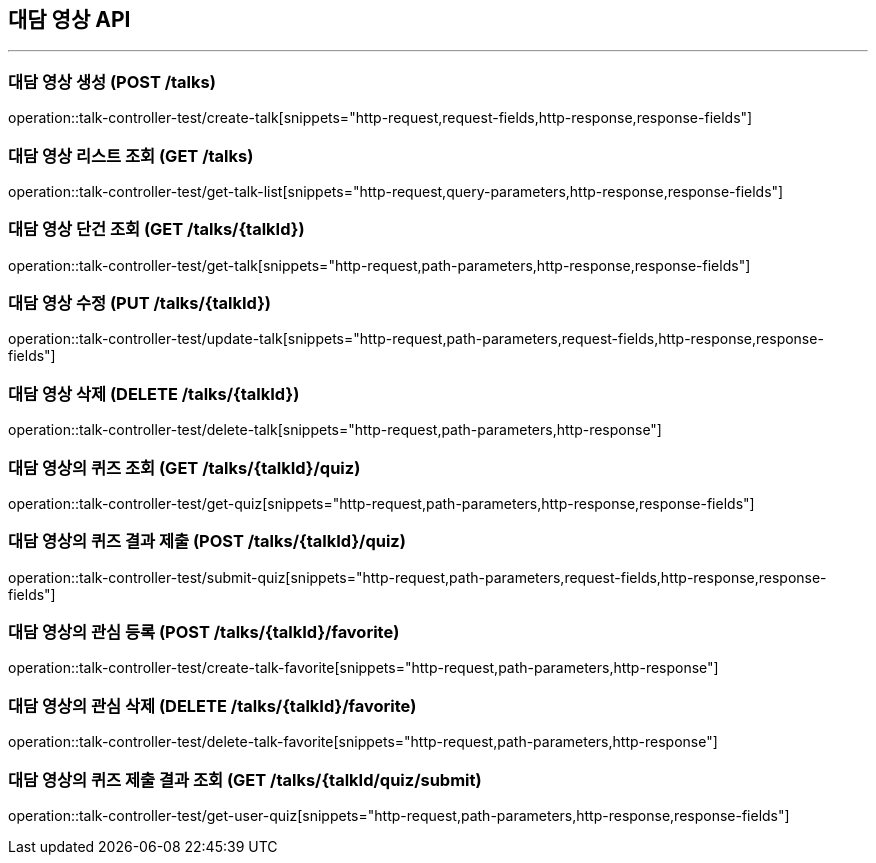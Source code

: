 == 대담 영상 API
:source-highlighter: highlightjs

---
=== 대담 영상 생성 (POST /talks)
====
operation::talk-controller-test/create-talk[snippets="http-request,request-fields,http-response,response-fields"]
====

=== 대담 영상 리스트 조회 (GET /talks)
====
operation::talk-controller-test/get-talk-list[snippets="http-request,query-parameters,http-response,response-fields"]
====

=== 대담 영상 단건 조회 (GET /talks/{talkId})
====
operation::talk-controller-test/get-talk[snippets="http-request,path-parameters,http-response,response-fields"]
====

=== 대담 영상 수정 (PUT /talks/{talkId})
====
operation::talk-controller-test/update-talk[snippets="http-request,path-parameters,request-fields,http-response,response-fields"]
====

=== 대담 영상 삭제 (DELETE /talks/{talkId})
====
operation::talk-controller-test/delete-talk[snippets="http-request,path-parameters,http-response"]
====

=== 대담 영상의 퀴즈 조회 (GET /talks/{talkId}/quiz)
====
operation::talk-controller-test/get-quiz[snippets="http-request,path-parameters,http-response,response-fields"]
====

=== 대담 영상의 퀴즈 결과 제출 (POST /talks/{talkId}/quiz)
====
operation::talk-controller-test/submit-quiz[snippets="http-request,path-parameters,request-fields,http-response,response-fields"]
====

=== 대담 영상의 관심 등록 (POST /talks/{talkId}/favorite)
====
operation::talk-controller-test/create-talk-favorite[snippets="http-request,path-parameters,http-response"]
====

=== 대담 영상의 관심 삭제 (DELETE /talks/{talkId}/favorite)
====
operation::talk-controller-test/delete-talk-favorite[snippets="http-request,path-parameters,http-response"]
====

=== 대담 영상의 퀴즈 제출 결과 조회 (GET /talks/{talkId/quiz/submit)
====
operation::talk-controller-test/get-user-quiz[snippets="http-request,path-parameters,http-response,response-fields"]
====